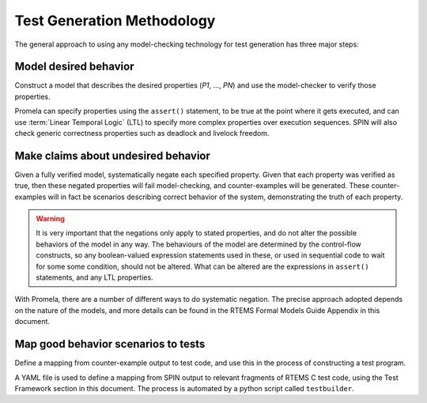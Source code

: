 .. SPDX-License-Identifier: CC-BY-SA-4.0

.. Copyright (C) 2022 Trinity College Dublin

.. _FormalVerifMethodology:

Test Generation Methodology
===========================

The general approach to using any model-checking technology for test generation
has three major steps:

Model desired behavior
----------------------

Construct a model that describes the desired properties (`P1`, ..., `PN`)
and use the model-checker to verify those properties.

Promela can specify properties using the ``assert()`` statement, to be
true at the point where it gets executed, 
and can use :term:`Linear Temporal Logic`
(LTL) to specify more complex properties over execution sequences. SPIN will
also check generic correctness properties such as deadlock and
livelock freedom.

Make claims about undesired behavior
------------------------------------

Given a fully verified model, systematically negate each specified property.
Given that each property was verified as true, 
then these negated properties will fail model-checking, 
and counter-examples will be
generated. These counter-examples will in fact be scenarios describing correct
behavior of the system, demonstrating the truth of each property.

.. warning::

  It is very important that the negations only apply to stated properties,
  and do not alter the possible behaviors of the model in any way.
  The behaviours of the model are determined by the control-flow constructs,
  so any boolean-valued expression statements used in these, 
  or used in sequential code to wait for some some condition, 
  should not be altered. 
  What can be altered are the expressions in ``assert()`` statements, 
  and any LTL properties.

With Promela, there are a number of different ways to do systematic
negation. The precise approach adopted depends on the nature of the models, and
more details can be found 
in the RTEMS Formal Models Guide Appendix in this document.

Map good behavior scenarios to tests
------------------------------------

Define a mapping from counter-example output to test code, 
and use this in the process of constructing a test program.

A YAML file is used to define a mapping from SPIN output to
relevant fragments of RTEMS C test code, using the Test Framework section
in this document. 
The process is automated by a python script called ``testbuilder``.

